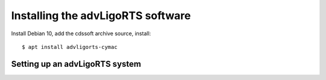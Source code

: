 Installing the advLigoRTS software
==================================


Install Debian 10, add the cdssoft archive source, install::

   $ apt install advligorts-cymac




Setting up an advLigoRTS system
-------------------------------
